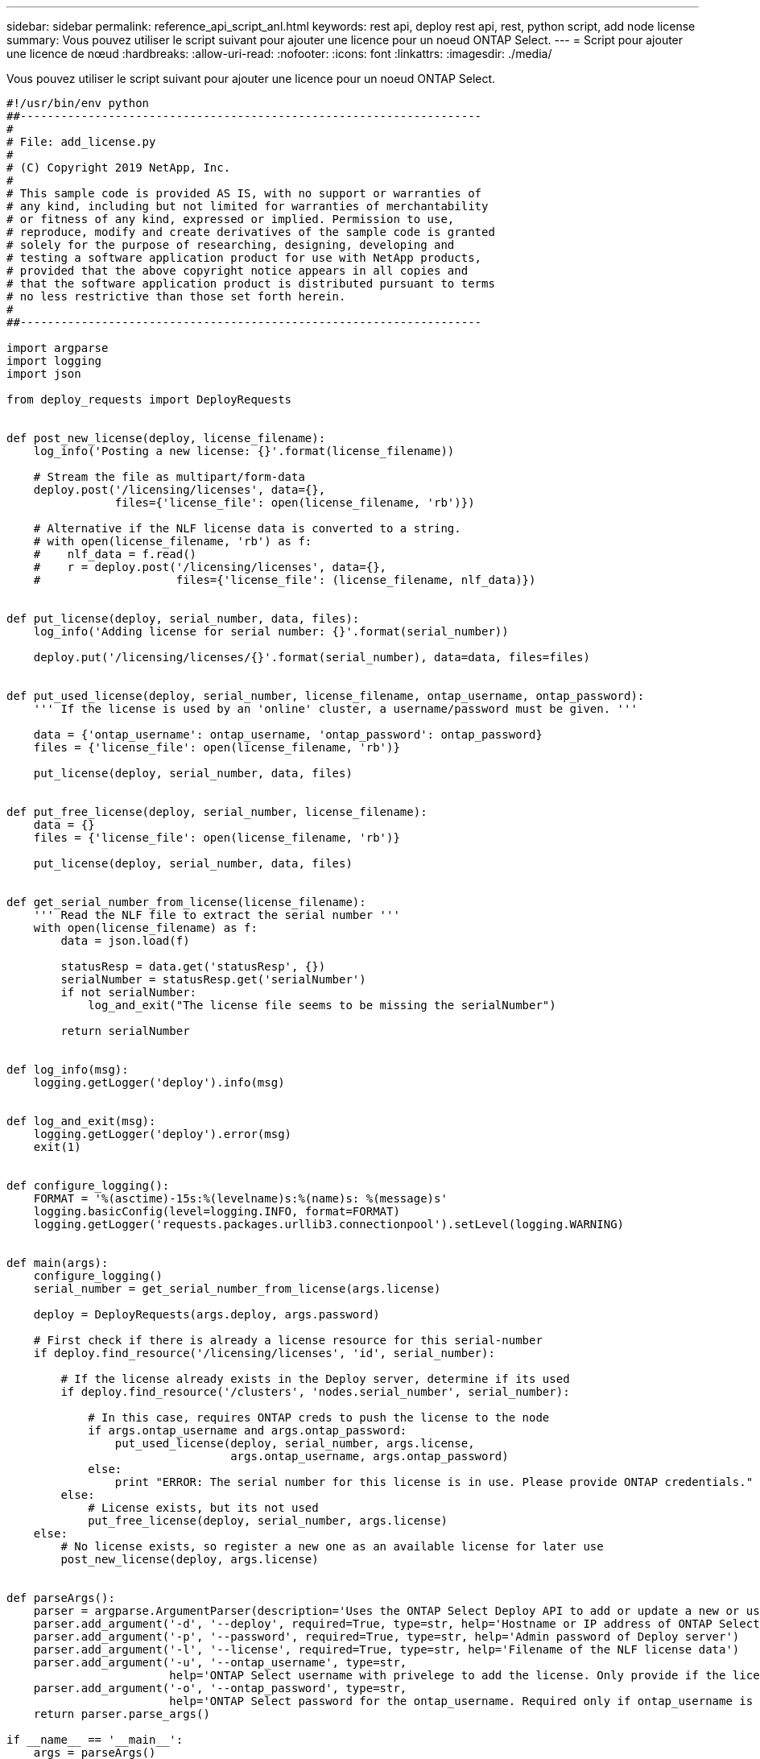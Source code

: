 ---
sidebar: sidebar 
permalink: reference_api_script_anl.html 
keywords: rest api, deploy rest api, rest, python script, add node license 
summary: Vous pouvez utiliser le script suivant pour ajouter une licence pour un noeud ONTAP Select. 
---
= Script pour ajouter une licence de nœud
:hardbreaks:
:allow-uri-read: 
:nofooter: 
:icons: font
:linkattrs: 
:imagesdir: ./media/


[role="lead"]
Vous pouvez utiliser le script suivant pour ajouter une licence pour un noeud ONTAP Select.

[source, python]
----
#!/usr/bin/env python
##--------------------------------------------------------------------
#
# File: add_license.py
#
# (C) Copyright 2019 NetApp, Inc.
#
# This sample code is provided AS IS, with no support or warranties of
# any kind, including but not limited for warranties of merchantability
# or fitness of any kind, expressed or implied. Permission to use,
# reproduce, modify and create derivatives of the sample code is granted
# solely for the purpose of researching, designing, developing and
# testing a software application product for use with NetApp products,
# provided that the above copyright notice appears in all copies and
# that the software application product is distributed pursuant to terms
# no less restrictive than those set forth herein.
#
##--------------------------------------------------------------------

import argparse
import logging
import json

from deploy_requests import DeployRequests


def post_new_license(deploy, license_filename):
    log_info('Posting a new license: {}'.format(license_filename))

    # Stream the file as multipart/form-data
    deploy.post('/licensing/licenses', data={},
                files={'license_file': open(license_filename, 'rb')})

    # Alternative if the NLF license data is converted to a string.
    # with open(license_filename, 'rb') as f:
    #    nlf_data = f.read()
    #    r = deploy.post('/licensing/licenses', data={},
    #                    files={'license_file': (license_filename, nlf_data)})


def put_license(deploy, serial_number, data, files):
    log_info('Adding license for serial number: {}'.format(serial_number))

    deploy.put('/licensing/licenses/{}'.format(serial_number), data=data, files=files)


def put_used_license(deploy, serial_number, license_filename, ontap_username, ontap_password):
    ''' If the license is used by an 'online' cluster, a username/password must be given. '''

    data = {'ontap_username': ontap_username, 'ontap_password': ontap_password}
    files = {'license_file': open(license_filename, 'rb')}

    put_license(deploy, serial_number, data, files)


def put_free_license(deploy, serial_number, license_filename):
    data = {}
    files = {'license_file': open(license_filename, 'rb')}

    put_license(deploy, serial_number, data, files)


def get_serial_number_from_license(license_filename):
    ''' Read the NLF file to extract the serial number '''
    with open(license_filename) as f:
        data = json.load(f)

        statusResp = data.get('statusResp', {})
        serialNumber = statusResp.get('serialNumber')
        if not serialNumber:
            log_and_exit("The license file seems to be missing the serialNumber")

        return serialNumber


def log_info(msg):
    logging.getLogger('deploy').info(msg)


def log_and_exit(msg):
    logging.getLogger('deploy').error(msg)
    exit(1)


def configure_logging():
    FORMAT = '%(asctime)-15s:%(levelname)s:%(name)s: %(message)s'
    logging.basicConfig(level=logging.INFO, format=FORMAT)
    logging.getLogger('requests.packages.urllib3.connectionpool').setLevel(logging.WARNING)


def main(args):
    configure_logging()
    serial_number = get_serial_number_from_license(args.license)

    deploy = DeployRequests(args.deploy, args.password)

    # First check if there is already a license resource for this serial-number
    if deploy.find_resource('/licensing/licenses', 'id', serial_number):

        # If the license already exists in the Deploy server, determine if its used
        if deploy.find_resource('/clusters', 'nodes.serial_number', serial_number):

            # In this case, requires ONTAP creds to push the license to the node
            if args.ontap_username and args.ontap_password:
                put_used_license(deploy, serial_number, args.license,
                                 args.ontap_username, args.ontap_password)
            else:
                print "ERROR: The serial number for this license is in use. Please provide ONTAP credentials."
        else:
            # License exists, but its not used
            put_free_license(deploy, serial_number, args.license)
    else:
        # No license exists, so register a new one as an available license for later use
        post_new_license(deploy, args.license)


def parseArgs():
    parser = argparse.ArgumentParser(description='Uses the ONTAP Select Deploy API to add or update a new or used NLF license file.')
    parser.add_argument('-d', '--deploy', required=True, type=str, help='Hostname or IP address of ONTAP Select Deploy')
    parser.add_argument('-p', '--password', required=True, type=str, help='Admin password of Deploy server')
    parser.add_argument('-l', '--license', required=True, type=str, help='Filename of the NLF license data')
    parser.add_argument('-u', '--ontap_username', type=str,
                        help='ONTAP Select username with privelege to add the license. Only provide if the license is used by a Node.')
    parser.add_argument('-o', '--ontap_password', type=str,
                        help='ONTAP Select password for the ontap_username. Required only if ontap_username is given.')
    return parser.parse_args()

if __name__ == '__main__':
    args = parseArgs()
    main(args)

----